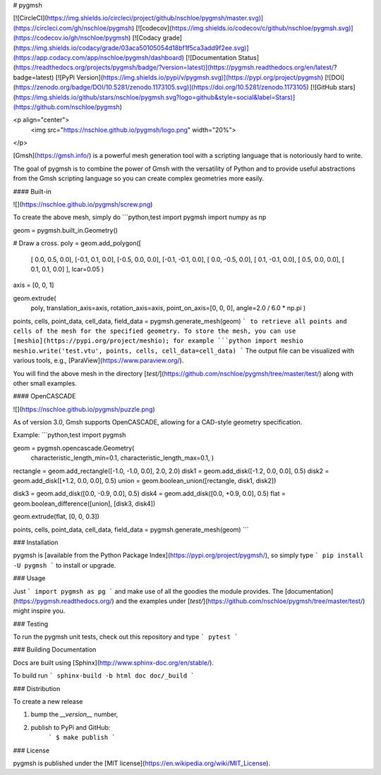 # pygmsh

[![CircleCI](https://img.shields.io/circleci/project/github/nschloe/pygmsh/master.svg)](https://circleci.com/gh/nschloe/pygmsh)
[![codecov](https://img.shields.io/codecov/c/github/nschloe/pygmsh.svg)](https://codecov.io/gh/nschloe/pygmsh)
[![Codacy grade](https://img.shields.io/codacy/grade/03aca50105054d18bf1f5ca3add9f2ee.svg)](https://app.codacy.com/app/nschloe/pygmsh/dashboard)
[![Documentation Status](https://readthedocs.org/projects/pygmsh/badge/?version=latest)](https://pygmsh.readthedocs.org/en/latest/?badge=latest)
[![PyPi Version](https://img.shields.io/pypi/v/pygmsh.svg)](https://pypi.org/project/pygmsh)
[![DOI](https://zenodo.org/badge/DOI/10.5281/zenodo.1173105.svg)](https://doi.org/10.5281/zenodo.1173105)
[![GitHub stars](https://img.shields.io/github/stars/nschloe/pygmsh.svg?logo=github&style=social&label=Stars)](https://github.com/nschloe/pygmsh)

<p align="center">
  <img src="https://nschloe.github.io/pygmsh/logo.png" width="20%">
</p>

[Gmsh](https://gmsh.info/) is a powerful mesh generation tool with a
scripting language that is notoriously hard to write.

The goal of pygmsh is to combine the power of Gmsh with the versatility of
Python and to provide useful abstractions from the Gmsh scripting language
so you can create complex geometries more easily.

#### Built-in

![](https://nschloe.github.io/pygmsh/screw.png)

To create the above mesh, simply do
```python,test
import pygmsh
import numpy as np

geom = pygmsh.built_in.Geometry()

# Draw a cross.
poly = geom.add_polygon([
    [ 0.0,  0.5, 0.0],
    [-0.1,  0.1, 0.0],
    [-0.5,  0.0, 0.0],
    [-0.1, -0.1, 0.0],
    [ 0.0, -0.5, 0.0],
    [ 0.1, -0.1, 0.0],
    [ 0.5,  0.0, 0.0],
    [ 0.1,  0.1, 0.0]
    ],
    lcar=0.05
    )

axis = [0, 0, 1]

geom.extrude(
    poly,
    translation_axis=axis,
    rotation_axis=axis,
    point_on_axis=[0, 0, 0],
    angle=2.0 / 6.0 * np.pi
    )

points, cells, point_data, cell_data, field_data = pygmsh.generate_mesh(geom)
```
to retrieve all points and cells of the mesh for the specified geometry.
To store the mesh, you can use [meshio](https://pypi.org/project/meshio);
for example
```python
import meshio
meshio.write('test.vtu', points, cells, cell_data=cell_data)
```
The output file can be visualized with various tools, e.g.,
[ParaView](https://www.paraview.org/).

You will find the above mesh in the directory
[`test/`](https://github.com/nschloe/pygmsh/tree/master/test/) along with other
small examples.

#### OpenCASCADE

![](https://nschloe.github.io/pygmsh/puzzle.png)

As of version 3.0, Gmsh supports OpenCASCADE, allowing for a CAD-style geometry
specification.

Example:
```python,test
import pygmsh

geom = pygmsh.opencascade.Geometry(
  characteristic_length_min=0.1,
  characteristic_length_max=0.1,
  )

rectangle = geom.add_rectangle([-1.0, -1.0, 0.0], 2.0, 2.0)
disk1 = geom.add_disk([-1.2, 0.0, 0.0], 0.5)
disk2 = geom.add_disk([+1.2, 0.0, 0.0], 0.5)
union = geom.boolean_union([rectangle, disk1, disk2])

disk3 = geom.add_disk([0.0, -0.9, 0.0], 0.5)
disk4 = geom.add_disk([0.0, +0.9, 0.0], 0.5)
flat = geom.boolean_difference([union], [disk3, disk4])

geom.extrude(flat, [0, 0, 0.3])

points, cells, point_data, cell_data, field_data = pygmsh.generate_mesh(geom)
```

### Installation

pygmsh is [available from the Python Package
Index](https://pypi.org/project/pygmsh/), so simply type
```
pip install -U pygmsh
```
to install or upgrade.

### Usage

Just
```
import pygmsh as pg
```
and make use of all the goodies the module provides. The
[documentation](https://pygmsh.readthedocs.org/) and the examples under
[`test/`](https://github.com/nschloe/pygmsh/tree/master/test/)
might inspire you.


### Testing

To run the pygmsh unit tests, check out this repository and type
```
pytest
```

### Building Documentation

Docs are built using [Sphinx](http://www.sphinx-doc.org/en/stable/).

To build run
```
sphinx-build -b html doc doc/_build
```

### Distribution

To create a new release

1. bump the `__version__` number,

2. publish to PyPi and GitHub:
    ```
    $ make publish
    ```

### License

pygmsh is published under the [MIT license](https://en.wikipedia.org/wiki/MIT_License).


